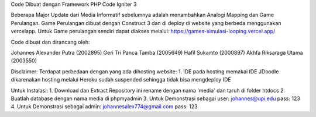 Code Dibuat dengan Framework PHP Code Igniter 3

Beberapa Major Update dari Media Informatif sebelumnya adalah menambahkan Analogi Mapping dan Game Perulangan.
Game Perulangan dibuat dengan Construct 3 dan di deploy di website yang berbeda menggunakan vercelapp.
Untuk Game perulangan sendiri dapat diakses melalui:
https://games-simulasi-looping.vercel.app/

Code dibuat dan dirancang oleh:

Johannes Alexander Putra 		(2002895)
Geri Tri Panca Tamba 			(2005649)
Hafil Sukamto				    (2000897)
Akhfa Riksaraga Utama			(2003550)

Disclaimer:
Terdapat perbedaan dengan yang ada dihosting website:
1. IDE pada hosting memakai IDE JDoodle dikarenakan hosting melalui Heroku sudah suspended sehingga tidak bisa mengdeploy IDE

Untuk Instalasi:
1. Download dan Extract Repository ini rename dengan nama 'media' dan taruh di folder htdocs
2. Buatlah database dengan nama media di phpmyadmin
3. Untuk Demonstrasi sebagai user:
johannes@upi.edu pass: 123
4. Untuk Demonstrasi sebagai admin:
johannesalex774@gmail.com pass: 123


